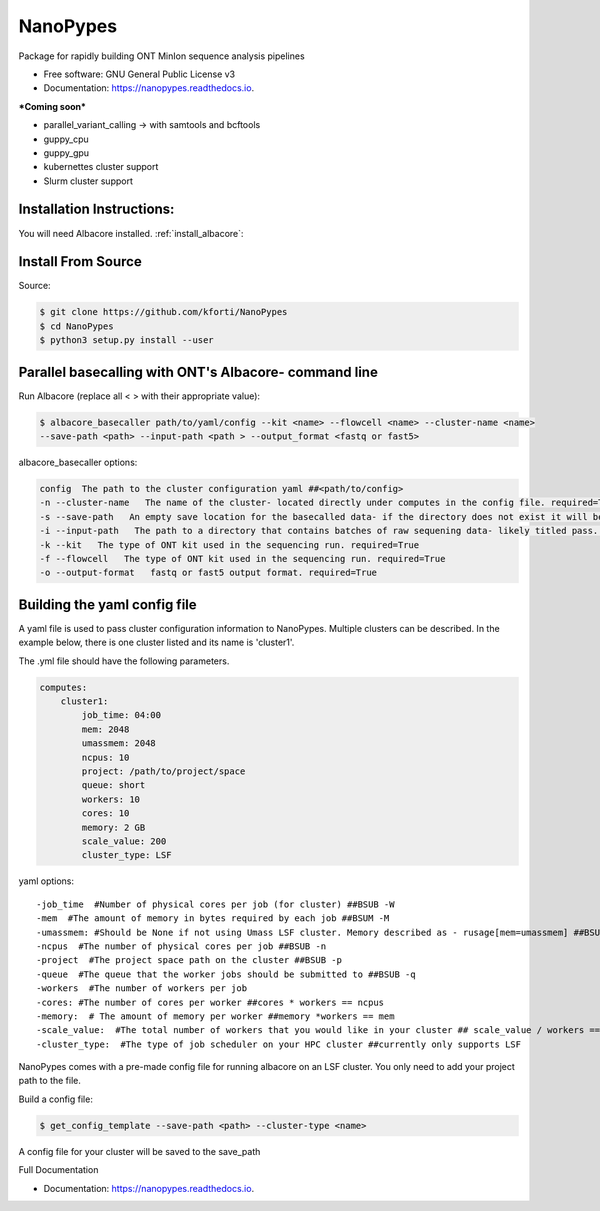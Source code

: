 =========
NanoPypes
=========


.. image:: https://img.shields.io/pypi/v/nanopypes.svg
        :target: https://pypi.python.org/pypi/nanopypes

.. image:: https://img.shields.io/travis/kforti/nanopypes.svg
        :target: https://travis-ci.org/kforti/nanopypes

.. image:: https://readthedocs.org/projects/nanopypes/badge/?version=latest
        :target: https://nanopypes.readthedocs.io/en/latest/?badge=latest
        :alt: Documentation Status




Package for rapidly building ONT MinIon sequence analysis pipelines


* Free software: GNU General Public License v3
* Documentation: https://nanopypes.readthedocs.io.


***Coming soon***


* parallel_variant_calling -> with samtools and bcftools
* guppy_cpu
* guppy_gpu
* kubernettes cluster support
* Slurm cluster support

Installation Instructions:
--------------------------
You will need Albacore installed.
:ref:`install_albacore`:


Install From Source
-------------------
Source:

.. code-block:: console

    $ git clone https://github.com/kforti/NanoPypes
    $ cd NanoPypes
    $ python3 setup.py install --user


Parallel basecalling with ONT's Albacore- command line
-------------------------------------------------------
Run Albacore (replace all < > with their appropriate value):

.. code-block:: console

    $ albacore_basecaller path/to/yaml/config --kit <name> --flowcell <name> --cluster-name <name>
    --save-path <path> --input-path <path > --output_format <fastq or fast5>

albacore_basecaller options:

.. code-block:: yaml

    config  The path to the cluster configuration yaml ##<path/to/config>
    -n --cluster-name   The name of the cluster- located directly under computes in the config file. required=True
    -s --save-path   An empty save location for the basecalled data- if the directory does not exist it will be created but the parent directory must exist required=True
    -i --input-path   The path to a directory that contains batches of raw sequening data- likely titled pass. required=True
    -k --kit   The type of ONT kit used in the sequencing run. required=True
    -f --flowcell   The type of ONT kit used in the sequencing run. required=True
    -o --output-format   fastq or fast5 output format. required=True



Building the yaml config file
------------------------------
A yaml file is used to pass cluster configuration information to NanoPypes. Multiple clusters can be described.
In the example below, there is one cluster listed and its name is 'cluster1'.

The .yml file should have the following parameters.

.. code-block:: yaml

    computes:
        cluster1:
            job_time: 04:00
            mem: 2048
            umassmem: 2048
            ncpus: 10
            project: /path/to/project/space
            queue: short
            workers: 10
            cores: 10
            memory: 2 GB
            scale_value: 200
            cluster_type: LSF


yaml options::

    -job_time  #Number of physical cores per job (for cluster) ##BSUB -W
    -mem  #The amount of memory in bytes required by each job ##BSUM -M
    -umassmem: #Should be None if not using Umass LSF cluster. Memory described as - rusage[mem=umassmem] ##BSUB -R 'rusage[mem=2048]'
    -ncpus  #The number of physical cores per job ##BSUB -n
    -project  #The project space path on the cluster ##BSUB -p
    -queue  #The queue that the worker jobs should be submitted to ##BSUB -q
    -workers  #The number of workers per job
    -cores: #The number of cores per worker ##cores * workers == ncpus
    -memory:  # The amount of memory per worker ##memory *workers == mem
    -scale_value:  #The total number of workers that you would like in your cluster ## scale_value / workers == total number of jobs to be created
    -cluster_type:  #The type of job scheduler on your HPC cluster ##currently only supports LSF


.. More information about :ref:`cluster_configuration`

NanoPypes comes with a pre-made config file for running albacore on an LSF cluster. You only need to add your project path to the file.

Build a config file:

.. code-block:: console

    $ get_config_template --save-path <path> --cluster-type <name>

A config file for your cluster will be saved to the save_path


Full Documentation


* Documentation: https://nanopypes.readthedocs.io.
